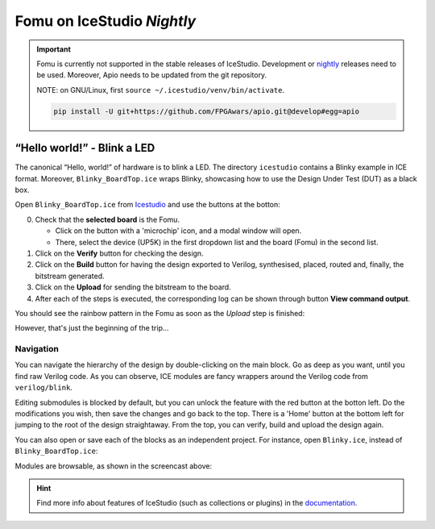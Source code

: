 Fomu on IceStudio *Nightly*
---------------------------

.. IMPORTANT:: Fomu is currently not supported in the stable releases
  of IceStudio. Development or `nightly <https://github.com/juanmard/icestudio/releases/tag/nightly>`_
  releases need to be used. Moreover, Apio needs to be updated from
  the git repository.

  NOTE: on GNU/Linux, first ``source ~/.icestudio/venv/bin/activate``.

  .. code-block:: shell

      pip install -U git+https://github.com/FPGAwars/apio.git@develop#egg=apio

“Hello world!” - Blink a LED
^^^^^^^^^^^^^^^^^^^^^^^^^^^^

The canonical “Hello, world!” of hardware is to blink a LED. The
directory ``icestudio`` contains a Blinky example in ICE format.
Moreover, ``Blinky_BoardTop.ice`` wraps Blinky, showcasing how
to use the Design Under Test (DUT) as a black box.

Open ``Blinky_BoardTop.ice`` from `Icestudio <https://juanmard.github.io/icestudio/>`_
and use the buttons at the botton:

.. image:: _static/icestudio/blinky_steps.png
   :width: 600 px
   :align: center
   :target: https://github.com/juanmard/icestudio

0. Check that the **selected board** is the Fomu.

   - Click on the button with a 'microchip' icon, and a modal window will open.
   - There, select the device (UP5K) in the first dropdown list and the board (Fomu)
     in the second list.

1. Click on the **Verify** button for checking the design.
2. Click on the **Build** button for having the design exported to Verilog, synthesised,
   placed, routed and, finally, the bitstream generated.
3. Click on the **Upload** for sending the bitstream to the board.
4. After each of the steps is executed, the corresponding log can be shown through button
   **View command output**.

You should see the rainbow pattern in the Fomu as soon as the *Upload*
step is finished:

.. image:: _static/icestudio/blinky_video.gif
   :width: 600 px
   :align: center
   :target: https://github.com/juanmard/icestudio

However, that's just the beginning of the trip...

Navigation
==========

You can navigate the hierarchy of the design by double-clicking on the main
block. Go as deep as you want, until you find raw Verilog code. As you
can observe, ICE modules are fancy wrappers around the Verilog code from
``verilog/blink``.

.. image:: _static/icestudio/blinky.gif
   :width: 600 px
   :align: center

Editing submodules is blocked by default, but you can unlock the feature
with the red button at the botton left. Do the modifications you wish,
then save the changes and go back to the top. There is a 'Home' button
at the bottom left for jumping to the root of the design straightaway.
From the top, you can verify, build and upload the design again.

You can also open or save each of the blocks as an independent project.
For instance, open ``Blinky.ice``, instead of ``Blinky_BoardTop.ice``:

.. image:: _static/icestudio/blinky_diagram.png
   :width: 600 px
   :align: center

Modules are browsable, as shown in the screencast above:

.. image:: _static/icestudio/clk_buffering.png
   :width: 33%
.. image:: _static/icestudio/pwm_generator.png
   :width: 33%
.. image:: _static/icestudio/sb_rgba_drv.png
   :width: 33%

.. HINT:: Find more info about features of IceStudio (such as collections or
  plugins) in the `documentation <https://juanmard.github.io/icestudio/index.html>`_.

